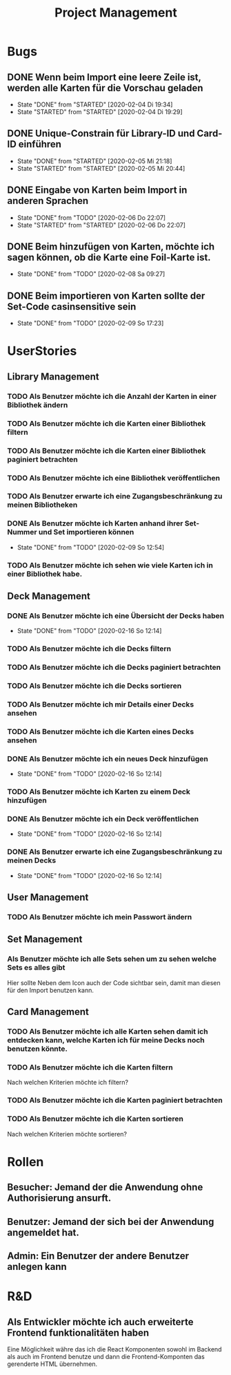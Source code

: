 #+TITLE: Project Management
* Bugs
** DONE Wenn beim Import eine leere Zeile ist, werden alle Karten für die Vorschau geladen
- State "DONE"       from "STARTED"    [2020-02-04 Di 19:34]
- State "STARTED"    from "STARTED"    [2020-02-04 Di 19:29]
:LOGBOOK:
CLOCK: [2020-02-04 Di 19:29]--[2020-02-04 Di 19:34] =>  0:05
:END:
** DONE Unique-Constrain für Library-ID und Card-ID einführen
- State "DONE"       from "STARTED"    [2020-02-05 Mi 21:18]
- State "STARTED"    from "STARTED"    [2020-02-05 Mi 20:44]
:LOGBOOK:
CLOCK: [2020-02-05 Mi 20:44]--[2020-02-05 Mi 21:18] =>  0:34
:END:
** DONE Eingabe von Karten beim Import in anderen Sprachen
- State "DONE"       from "TODO"       [2020-02-06 Do 22:07]
- State "STARTED"    from "STARTED"    [2020-02-06 Do 22:07]
:LOGBOOK:
CLOCK: [2020-02-06 Do 19:57]--[2020-02-06 Do 22:07] =>  2:10
:END:
** DONE Beim hinzufügen von Karten, möchte ich sagen können, ob die Karte eine Foil-Karte ist.
- State "DONE"       from "TODO"       [2020-02-08 Sa 09:27]
** DONE Beim importieren von Karten sollte der Set-Code casinsensitive sein
- State "DONE"       from "TODO"       [2020-02-09 So 17:23]
* UserStories
** Library Management
*** TODO Als Benutzer möchte ich die Anzahl der Karten in einer Bibliothek ändern
*** TODO Als Benutzer möchte ich die Karten einer Bibliothek filtern
*** TODO Als Benutzer möchte ich die Karten einer Bibliothek paginiert betrachten
*** TODO Als Benutzer möchte ich eine Bibliothek veröffentlichen
*** TODO Als Benutzer erwarte ich eine Zugangsbeschränkung zu meinen Bibliotheken
*** DONE Als Benutzer möchte ich Karten anhand ihrer Set-Nummer und Set importieren können
- State "DONE"       from "TODO"       [2020-02-09 So 12:54]
*** TODO Als Benutzer möchte ich sehen wie viele Karten ich in einer Bibliothek habe.
** Deck Management
*** DONE Als Benutzer möchte ich eine Übersicht der Decks haben
- State "DONE"       from "TODO"       [2020-02-16 So 12:14]
*** TODO Als Benutzer möchte ich die Decks filtern
*** TODO Als Benutzer möchte ich die Decks paginiert betrachten
*** TODO Als Benutzer möchte ich die Decks sortieren
*** TODO Als Benutzer möchte ich mir Details einer Decks ansehen
*** TODO Als Benutzer möchte ich die Karten eines Decks ansehen
*** DONE Als Benutzer möchte ich ein neues Deck hinzufügen
- State "DONE"       from "TODO"       [2020-02-16 So 12:14]
*** TODO Als Benutzer möchte ich Karten zu einem Deck hinzufügen
*** DONE Als Benutzer möchte ich ein Deck veröffentlichen
- State "DONE"       from "TODO"       [2020-02-16 So 12:14]
*** DONE Als Benutzer erwarte ich eine Zugangsbeschränkung zu meinen Decks
- State "DONE"       from "TODO"       [2020-02-16 So 12:14]
** User Management
*** TODO Als Benutzer möchte ich mein Passwort ändern
** Set Management
*** Als Benutzer möchte ich alle Sets sehen um zu sehen welche Sets es alles gibt
Hier sollte Neben dem Icon auch der Code sichtbar sein, damit man diesen für den
Import benutzen kann.
** Card Management
*** TODO Als Benutzer möchte ich alle Karten sehen damit ich entdecken kann, welche Karten ich für meine Decks noch benutzen könnte.
*** TODO Als Benutzer möchte ich die Karten filtern
Nach welchen Kriterien möchte ich filtern?
*** TODO Als Benutzer möchte ich die Karten paginiert betrachten
*** TODO Als Benutzer möchte ich die Karten sortieren
Nach welchen Kriterien möchte sortieren?
* Rollen
** Besucher: Jemand der die Anwendung ohne Authorisierung ansurft.
** Benutzer: Jemand der sich bei der Anwendung angemeldet hat.
** Admin: Ein Benutzer der andere Benutzer anlegen kann
* R&D
** Als Entwickler möchte ich auch erweiterte Frontend funktionalitäten haben
Eine Möglichkeit währe das ich die React Komponenten sowohl im Backend als auch
im Frontend benutze und dann die Frontend-Komponten das gerenderte HTML
übernehmen.
